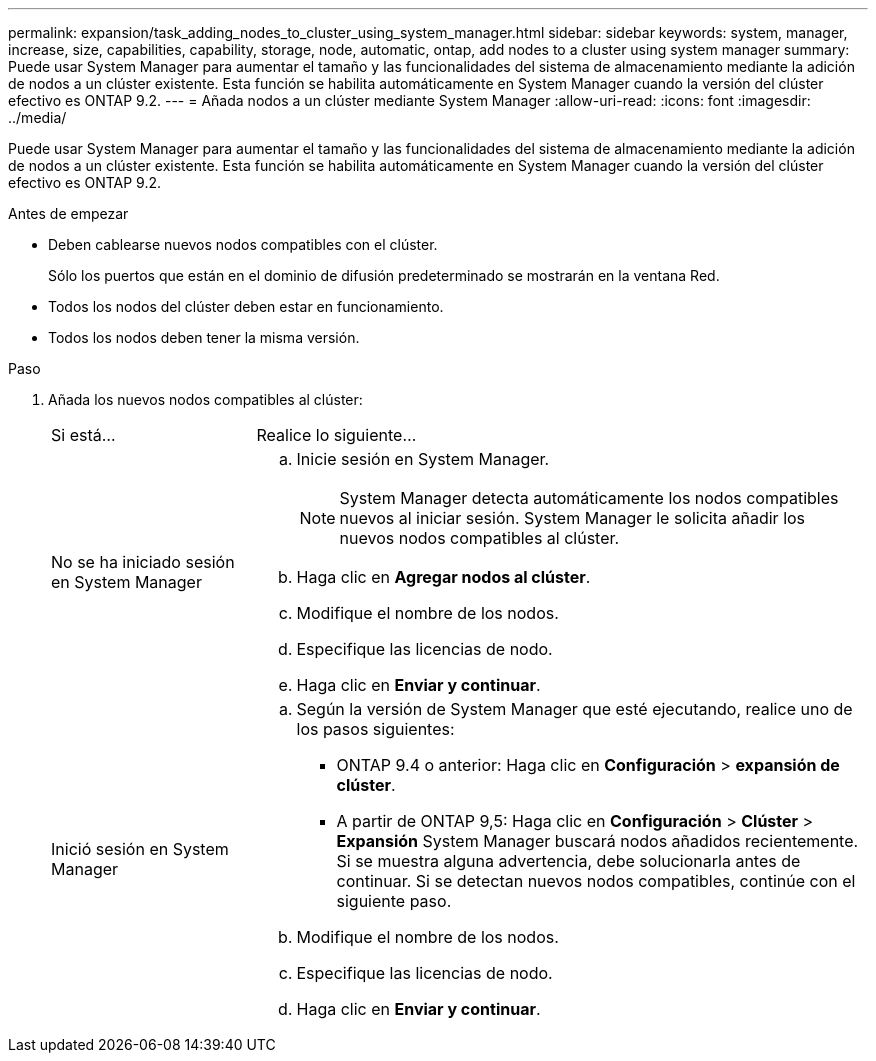 ---
permalink: expansion/task_adding_nodes_to_cluster_using_system_manager.html 
sidebar: sidebar 
keywords: system, manager, increase, size, capabilities, capability, storage, node, automatic, ontap, add nodes to a cluster using system manager 
summary: Puede usar System Manager para aumentar el tamaño y las funcionalidades del sistema de almacenamiento mediante la adición de nodos a un clúster existente. Esta función se habilita automáticamente en System Manager cuando la versión del clúster efectivo es ONTAP 9.2. 
---
= Añada nodos a un clúster mediante System Manager
:allow-uri-read: 
:icons: font
:imagesdir: ../media/


[role="lead"]
Puede usar System Manager para aumentar el tamaño y las funcionalidades del sistema de almacenamiento mediante la adición de nodos a un clúster existente. Esta función se habilita automáticamente en System Manager cuando la versión del clúster efectivo es ONTAP 9.2.

.Antes de empezar
* Deben cablearse nuevos nodos compatibles con el clúster.
+
Sólo los puertos que están en el dominio de difusión predeterminado se mostrarán en la ventana Red.

* Todos los nodos del clúster deben estar en funcionamiento.
* Todos los nodos deben tener la misma versión.


.Paso
. Añada los nuevos nodos compatibles al clúster:
+
[cols="1,3"]
|===


| Si está... | Realice lo siguiente... 


 a| 
No se ha iniciado sesión en System Manager
 a| 
.. Inicie sesión en System Manager.
+
[NOTE]
====
System Manager detecta automáticamente los nodos compatibles nuevos al iniciar sesión. System Manager le solicita añadir los nuevos nodos compatibles al clúster.

====
.. Haga clic en *Agregar nodos al clúster*.
.. Modifique el nombre de los nodos.
.. Especifique las licencias de nodo.
.. Haga clic en *Enviar y continuar*.




 a| 
Inició sesión en System Manager
 a| 
.. Según la versión de System Manager que esté ejecutando, realice uno de los pasos siguientes:
+
*** ONTAP 9.4 o anterior: Haga clic en *Configuración* > *expansión de clúster*.
*** A partir de ONTAP 9,5: Haga clic en *Configuración* > *Clúster* > *Expansión*
System Manager buscará nodos añadidos recientemente. Si se muestra alguna advertencia, debe solucionarla antes de continuar. Si se detectan nuevos nodos compatibles, continúe con el siguiente paso.


.. Modifique el nombre de los nodos.
.. Especifique las licencias de nodo.
.. Haga clic en *Enviar y continuar*.


|===

